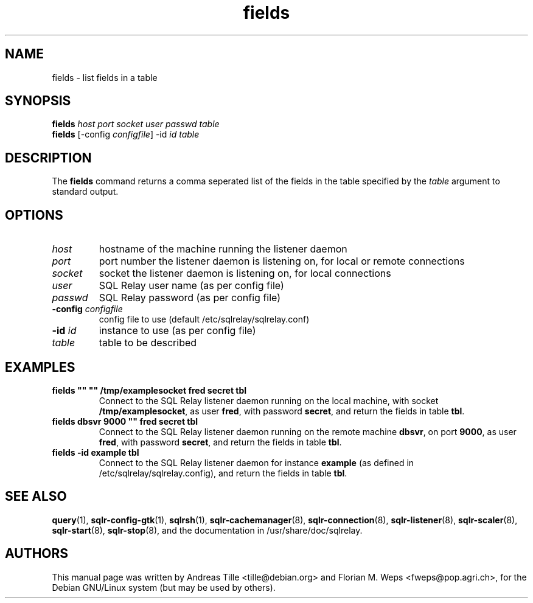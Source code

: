 .TH fields 1 "2002-06-10" "list fields in a table" SQL\ Relay

.SH NAME
fields \- list fields in a table

.SH SYNOPSIS
.B fields
\fIhost port socket user passwd table\fR
.br
.B fields
[-config \fIconfigfile\fR] -id \fIid table\fR

.SH DESCRIPTION
The
.B fields
command returns a comma seperated list of the fields in the table
specified by the \fItable\fR argument to standard output.

.SH OPTIONS
.TP
\fIhost\fR
hostname of the machine running the listener daemon
.TP
\fIport\fR
port number the listener daemon is listening on, for local or remote connections
.TP
\fIsocket\fR
socket the listener daemon is listening on, for local connections
.TP
\fIuser\fR
SQL Relay user name (as per config file)
.TP
\fIpasswd\fR
SQL Relay password (as per config file)
.TP
\fB-config\fR \fIconfigfile\fR
config file to use (default /etc/sqlrelay/sqlrelay.conf)
.TP
\fB-id\fR \fIid\fR
instance to use (as per config file)
.TP
\fItable\fR
table to be described

.SH EXAMPLES
.TP
\fBfields "" "" /tmp/examplesocket fred secret tbl\fR
Connect to the SQL Relay listener daemon running on the local
machine, with socket \fB/tmp/examplesocket\fR, as user \fBfred\fR,
with password \fBsecret\fR, and return the fields in table \fBtbl\fR.
.TP
\fBfields dbsvr 9000 "" fred secret tbl\fR
Connect to the SQL Relay listener daemon running on the remote
machine \fBdbsvr\fR, on port \fB9000\fR, as user \fBfred\fR,
with password \fBsecret\fR, and return the fields in table \fBtbl\fR.
.TP
\fBfields -id example tbl\fR
Connect to the SQL Relay listener daemon for instance \fBexample\fR
(as defined in /etc/sqlrelay/sqlrelay.config), and return the fields
in table \fBtbl\fR.

.SH SEE ALSO
\#\fBfields\fP(1),
\fBquery\fP(1),
\fBsqlr-config-gtk\fP(1),
\fBsqlrsh\fP(1),
\fBsqlr-cachemanager\fP(8),
\fBsqlr-connection\fP(8),
\fBsqlr-listener\fP(8),
\fBsqlr-scaler\fP(8),
\fBsqlr-start\fP(8),
\fBsqlr-stop\fP(8),
and the documentation in /usr/share/doc/sqlrelay.

.SH AUTHORS
This manual page was written by Andreas Tille <tille@debian.org> and
Florian M. Weps <fweps@pop.agri.ch>, for the Debian GNU/Linux system
(but may be used by others).
